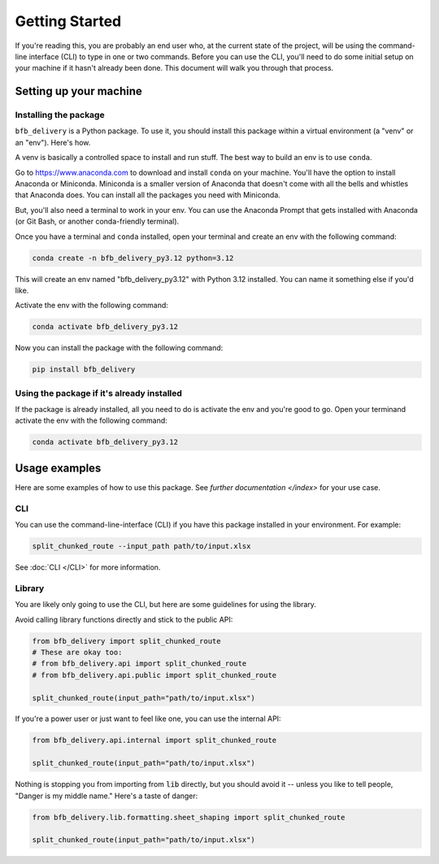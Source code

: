===============
Getting Started
===============

If you're reading this, you are probably an end user who, at the current state of the project, will be using the command-line interface (CLI) to type in one or two commands. Before you can use the CLI, you'll need to do some initial setup on your machine if it hasn't already been done. This document will walk you through that process.

Setting up your machine
-----------------------

Installing the package
^^^^^^^^^^^^^^^^^^^^^^^

``bfb_delivery`` is a Python package. To use it, you should install this package within a virtual environment (a "venv" or an "env"). Here's how.

A venv is basically a controlled space to install and run stuff. The best way to build an env is to use ``conda``.

Go to https://www.anaconda.com to download and install ``conda`` on your machine. You'll have the option to install Anaconda or Miniconda. Miniconda is a smaller version of Anaconda that doesn't come with all the bells and whistles that Anaconda does. You can install all the packages you need with Miniconda.

But, you'll also need a terminal to work in your env. You can use the Anaconda Prompt that gets installed with Anaconda (or Git Bash, or another conda-friendly terminal).

Once you have a terminal and ``conda`` installed, open your terminal and create an env with the following command:

.. code:: bash

    conda create -n bfb_delivery_py3.12 python=3.12

This will create an env named "bfb_delivery_py3.12" with Python 3.12 installed. You can name it something else if you'd like.

Activate the env with the following command:

.. code:: bash

    conda activate bfb_delivery_py3.12

Now you can install the package with the following command:

.. code:: bash

    pip install bfb_delivery

Using the package if it's already installed
^^^^^^^^^^^^^^^^^^^^^^^^^^^^^^^^^^^^^^^^^^^

If the package is already installed, all you need to do is activate the env and you're good to go. Open your terminand activate the env with the following command:

.. code:: bash

    conda activate bfb_delivery_py3.12

Usage examples
--------------

Here are some examples of how to use this package. See `further documentation </index>` for your use case.

CLI
^^^

You can use the command-line-interface (CLI) if you have this package installed in your environment. For example:

.. code:: bash

    split_chunked_route --input_path path/to/input.xlsx

See :doc:`CLI </CLI>` for more information.

Library
^^^^^^^

You are likely only going to use the CLI, but here are some guidelines for using the library.

Avoid calling library functions directly and stick to the public API:

.. code:: python

    from bfb_delivery import split_chunked_route
    # These are okay too:
    # from bfb_delivery.api import split_chunked_route
    # from bfb_delivery.api.public import split_chunked_route

    split_chunked_route(input_path="path/to/input.xlsx")

If you're a power user or just want to feel like one, you can use the internal API:

.. code:: python

    from bfb_delivery.api.internal import split_chunked_route

    split_chunked_route(input_path="path/to/input.xlsx")


Nothing is stopping you from importing from :code:`lib` directly, but you should avoid it -- unless you like to tell people, "Danger is my middle name." Here's a taste of danger:

.. code:: python

    from bfb_delivery.lib.formatting.sheet_shaping import split_chunked_route

    split_chunked_route(input_path="path/to/input.xlsx")
